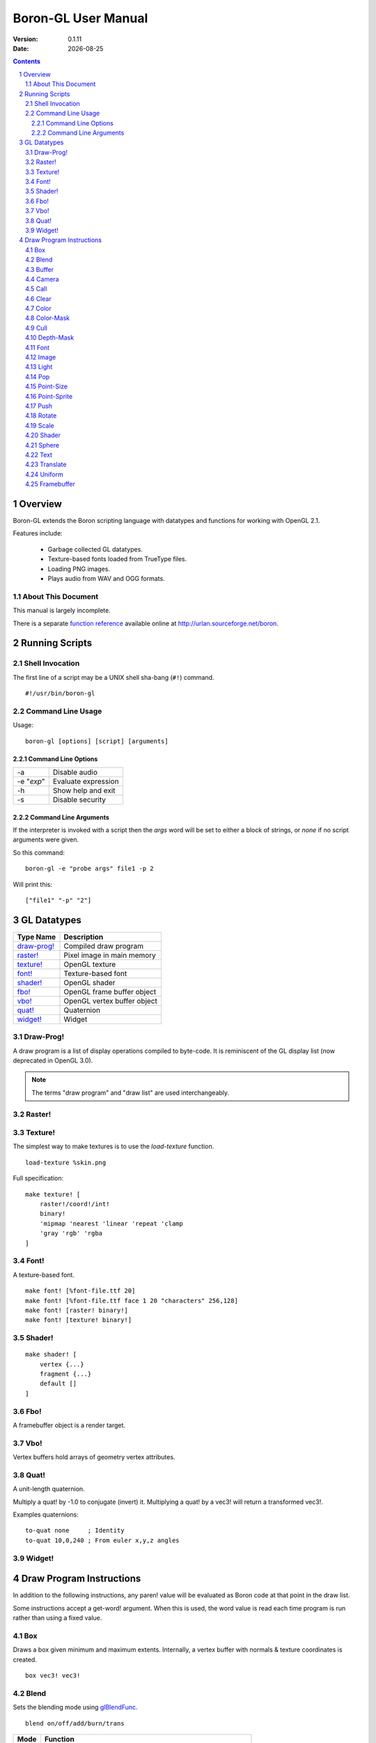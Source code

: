 ==============================
    Boron-GL User Manual
==============================

:Version:   0.1.11
:Date:      |date|

.. sectnum::
.. contents::


Overview
========

Boron-GL extends the Boron scripting language with datatypes and functions
for working with OpenGL 2.1.

Features include:

  * Garbage collected GL datatypes.
  * Texture-based fonts loaded from TrueType files.
  * Loading PNG images.
  * Plays audio from WAV and OGG formats.


About This Document
-------------------

This manual is largely incomplete.

There is a separate `function reference`_ available online at
http://urlan.sourceforge.net/boron.



Running Scripts
===============


Shell Invocation
----------------

The first line of a script may be a UNIX shell sha-bang (``#!``) command.

::

    #!/usr/bin/boron-gl


Command Line Usage
------------------

Usage::

    boron-gl [options] [script] [arguments]


Command Line Options
~~~~~~~~~~~~~~~~~~~~

==========  ========================
-a          Disable audio
-e "*exp*"  Evaluate expression
-h          Show help and exit
-s          Disable security
==========  ========================


Command Line Arguments
~~~~~~~~~~~~~~~~~~~~~~

If the interpreter is invoked with a script then the *args* word will be set
to either a block of strings, or *none* if no script arguments were given.

So this command::

    boron-gl -e "probe args" file1 -p 2

Will print this::

    ["file1" "-p" "2"]



GL Datatypes
============

=============  =============================
Type Name      Description
=============  =============================
`draw-prog!`_  Compiled draw program
`raster!`_     Pixel image in main memory
`texture!`_    OpenGL texture
`font!`_       Texture-based font
`shader!`_     OpenGL shader
`fbo!`_        OpenGL frame buffer object
`vbo!`_        OpenGL vertex buffer object
`quat!`_       Quaternion
`widget!`_     Widget
=============  =============================


Draw-Prog!
----------

A draw program is a list of display operations compiled to byte-code.
It is reminiscent of the GL display list (now deprecated in OpenGL 3.0).

.. note::
    The terms "draw program" and "draw list" are used interchangeably.


Raster!
-------


Texture!
--------

The simplest way to make textures is to use the *load-texture* function.
::

    load-texture %skin.png

Full specification::

    make texture! [
        raster!/coord!/int!
        binary!
        'mipmap 'nearest 'linear 'repeat 'clamp
        'gray 'rgb' 'rgba
    ]


Font!
-----

A texture-based font.
::

    make font! [%font-file.ttf 20]
    make font! [%font-file.ttf face 1 20 "characters" 256,128]
    make font! [raster! binary!]
    make font! [texture! binary!]


Shader!
-------
::

    make shader! [
        vertex {...}
        fragment {...}
        default []
    ]


Fbo!
----

A framebuffer object is a render target.


Vbo!
----

Vertex buffers hold arrays of geometry vertex attributes.


Quat!
-----

A unit-length quaternion.

Multiply a quat! by -1.0 to conjugate (invert) it.
Multiplying a quat! by a vec3! will return a transformed vec3!.

Examples quaternions::

   to-quat none     ; Identity
   to-quat 10,0,240 ; From euler x,y,z angles


Widget!
-------



Draw Program Instructions
=========================

In addition to the following instructions, any paren! value will
be evaluated as Boron code at that point in the draw list.

Some instructions accept a get-word! argument.  When this is used, the word
value is read each time program is run rather than using a fixed value.


Box
---

Draws a box given minimum and maximum extents.
Internally, a vertex buffer with normals & texture coordinates is created.
::

    box vec3! vec3!


Blend
-----

Sets the blending mode using glBlendFunc_.
::

    blend on/off/add/burn/trans

=====  ======================
Mode   Function
=====  ======================
on     glEnable( GL_BLEND )
off    glDisable( GL_BLEND )
add    glBlendFunc( GL_SRC_ALPHA, GL_ONE )
burn   glBlendFunc( GL_ONE, GL_ONE_MINUS_SRC_ALPHA )
trans  glBlendFunc( GL_SRC_ALPHA, GL_ONE_MINUS_SRC_ALPHA )
=====  ======================


Buffer
------

Calls glBindBuffer_ and sets pointer offsets using glVertexPointer_,
glNormalPointer_, etc.


Camera
------

Sets the camera context.  glViewport_ is called and the ``GL_PROJECTION``
and ``GL_MODELVIEW`` matrices are set.
::

    camera context!


Call
----

Calling a none! value does nothing and can be used to disable the display
of an item.
::

    call none!/draw-prog!/widget!
    call get-word!


Clear
-----

Calls glClear_ ( GL_COLOR_BUFFER_BIT | GL_DEPTH_BUFFER_BIT ).


Color
-----

Sets the ``gl_Color`` for shaders.
::

    color int!/coord!/vec3!
    color get-word!

The following all set the color to red::

    color 0xff0000
    color 255,0,0
    color 1.0,0.0,0.0


Color-Mask
----------

Calls glColorMask_ with all GL_TRUE or GL_FALSE arguments.
::

    color-mask on/off


Cull
----

Calls glEnable/glDisable with GL_CULL_FACE.
::

    cull on/off


Depth-Mask
----------

Calls glDepthMask_ with GL_TRUE/GL_FALSE.
::

    depth-mask on/off


Font
----

Sets the font for `text`_ instructions.  This only provides the glyph metrics
needed to generate quads; it does not actually emit any data into the compiled
draw-prog.  The `shader`_ instruction must be used to specify the texture.
::

    font font!


Image
-----

Display image at 1:1 texel to pixel scale.
An optional X,Y position can be specified.
::

    image texture!
    image coord!/vec3! texture!


Light
-----

Controls lights.


Pop
---

Calls glPopMatrix_.


Point-Size
----------
::

    point-size on/off


Point-Sprite
------------
::

    point-sprite on/off


Push
----

Calls glPushMatrix_.


Rotate
------

Rotate around axis or by quaternion.
::

    rotate x/y/z decimal!
    rotate x/y/z get-word!
    rotate get-word!


Scale
-----
::

    scale decimal!
    scale get-word!


Shader
------

Calls glUseProgram_, binds and enables any textures used,
and calls glUniform_ for any variables.
::

    shader shader!


Sphere
------

Draws a sphere.
Internally, a vertex buffer with normals & texture coordinates is created.
::

    sphere radius slices,stacks


Text
----

Draws quads for each character.
::

    text x,y string!
    text/center/right rect [x,y] string!


Translate
---------
::

    translate get-word!


Uniform
-------


Framebuffer
-----------

Calls glBindFramebuffer().



.. |date| date::
.. _`function reference`: http://urlan.sf.net/boron/doc/func_ref_gl.html
.. _glBindBuffer: http://www.opengl.org/sdk/docs/man/xhtml/glBindBuffer.xml
.. _glBlendFunc: http://www.opengl.org/sdk/docs/man/xhtml/glBlendFunc.xml
.. _glClear: http://www.opengl.org/sdk/docs/man/xhtml/glClear.xml
.. _glColorMask: http://www.opengl.org/sdk/docs/man/xhtml/glColorMask.xml
.. _glDepthMask: http://www.opengl.org/sdk/docs/man/xhtml/glDepthMask.xml
.. _glNormalPointer: http://www.opengl.org/sdk/docs/man/xhtml/glNormalPointer.xml
.. _glPopMatrix: http://www.opengl.org/sdk/docs/man/xhtml/glPopMatrix.xml
.. _glPushMatrix: http://www.opengl.org/sdk/docs/man/xhtml/glPushMatrix.xml
.. _glUniform: http://www.opengl.org/sdk/docs/man/xhtml/glUniform.xml
.. _glUseProgram: http://www.opengl.org/sdk/docs/man/xhtml/glUseProgram.xml
.. _glVertexPointer: http://www.opengl.org/sdk/docs/man/xhtml/glVertexPointer.xml
.. _glViewport: http://www.opengl.org/sdk/docs/man/xhtml/glViewport.xml

